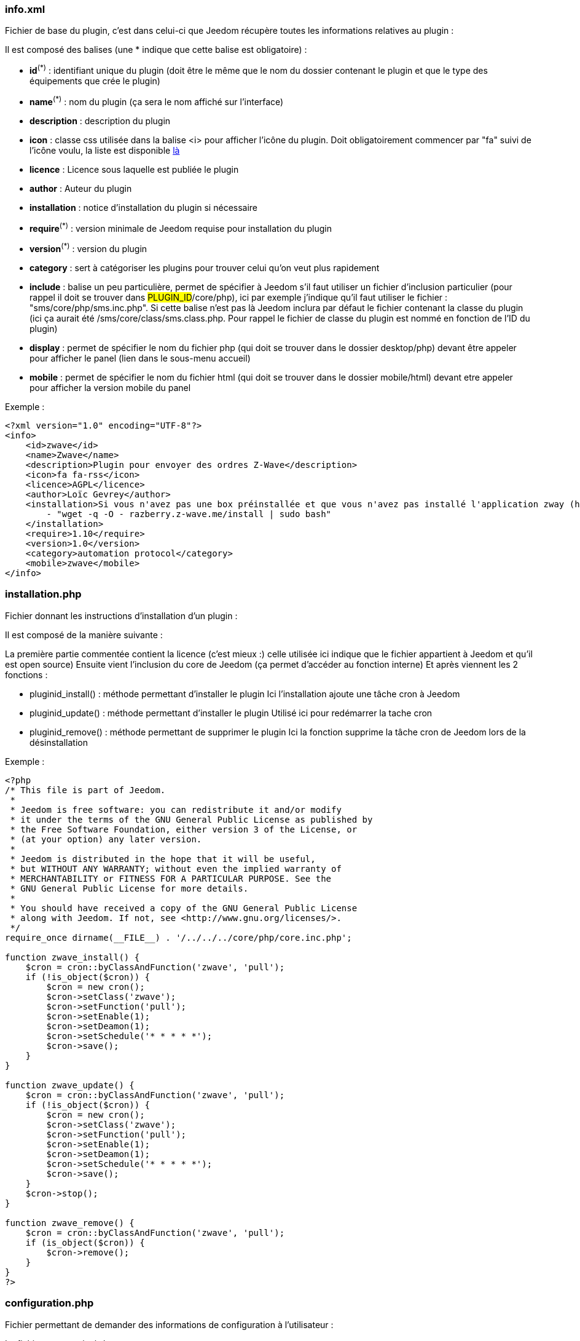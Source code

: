 === info.xml

Fichier de base du plugin, c'est dans celui-ci que Jeedom récupère toutes les informations relatives au plugin :

Il est composé des balises (une * indique que cette balise est obligatoire) :

- *id*^(*)^ : identifiant unique du plugin (doit être le même que le nom du dossier contenant le plugin et que le type des équipements que crée le plugin)
- *name*^(*)^ : nom du plugin (ça sera le nom affiché sur l'interface)
- *description*  : description du plugin
- *icon* : classe css utilisée dans la balise <i> pour afficher l'icône du plugin. Doit obligatoirement commencer par "fa" suivi de l'icône voulu, la liste est disponible link:http://fortawesome.github.io/Font-Awesome/[là] 
- *licence* : Licence sous laquelle est publiée le plugin
- *author* : Auteur du plugin
- *installation* : notice d'installation du plugin si nécessaire
- *require*^(*)^ : version minimale de Jeedom requise pour installation du plugin
- *version*^(*)^ : version du plugin
- *category* : sert à catégoriser les plugins pour trouver celui qu'on veut plus rapidement
- *include* : balise un peu particulière, permet de spécifier à Jeedom s'il faut utiliser un fichier d'inclusion particulier (pour rappel il doit se trouver dans #PLUGIN_ID#/core/php), ici par exemple j'indique qu'il faut utiliser le fichier : "sms/core/php/sms.inc.php". Si cette balise n'est pas là Jeedom inclura par défaut le fichier contenant la classe du plugin (ici ça aurait été /sms/core/class/sms.class.php. Pour rappel le fichier de classe du plugin est nommé en fonction de l'ID du plugin)
- *display* : permet de spécifier le nom du fichier php (qui doit se trouver dans le dossier desktop/php) devant être appeler pour afficher le panel (lien dans le sous-menu accueil)
- *mobile* : permet de spécifier le nom du fichier html (qui doit se trouver dans le dossier mobile/html) devant etre appeler pour afficher la version mobile du panel

Exemple : +

----
<?xml version="1.0" encoding="UTF-8"?>
<info>
    <id>zwave</id>
    <name>Zwave</name>
    <description>Plugin pour envoyer des ordres Z-Wave</description>
    <icon>fa fa-rss</icon>
    <licence>AGPL</licence>
    <author>Loïc Gevrey</author>
    <installation>Si vous n'avez pas une box préinstallée et que vous n'avez pas installé l'application zway (http://razberry.z-wave.me/) faites :
        - "wget -q -O - razberry.z-wave.me/install | sudo bash"
    </installation>
    <require>1.10</require>
    <version>1.0</version>
    <category>automation protocol</category>
    <mobile>zwave</mobile>
</info>
----

=== installation.php
Fichier donnant les instructions d'installation d'un plugin :

Il est composé de la manière suivante :

La première partie commentée contient la licence (c'est mieux :) celle utilisée ici indique que le fichier appartient à Jeedom et qu'il est open source)
Ensuite vient l'inclusion du core de Jeedom (ça permet d’accéder au fonction interne)
Et après viennent les 2 fonctions  :

- pluginid_install() : méthode permettant d'installer le plugin
Ici l'installation ajoute une tâche cron à Jeedom

- pluginid_update() : méthode permettant d'installer le plugin
Utilisé ici pour redémarrer la tache cron

- pluginid_remove() : méthode permettant de supprimer le plugin
Ici la fonction supprime la tâche cron de Jeedom lors de la désinstallation

Exemple :


----
<?php
/* This file is part of Jeedom.
 *
 * Jeedom is free software: you can redistribute it and/or modify
 * it under the terms of the GNU General Public License as published by
 * the Free Software Foundation, either version 3 of the License, or
 * (at your option) any later version.
 *
 * Jeedom is distributed in the hope that it will be useful,
 * but WITHOUT ANY WARRANTY; without even the implied warranty of
 * MERCHANTABILITY or FITNESS FOR A PARTICULAR PURPOSE. See the
 * GNU General Public License for more details.
 *
 * You should have received a copy of the GNU General Public License
 * along with Jeedom. If not, see <http://www.gnu.org/licenses/>.
 */
require_once dirname(__FILE__) . '/../../../core/php/core.inc.php';

function zwave_install() {
    $cron = cron::byClassAndFunction('zwave', 'pull');
    if (!is_object($cron)) {
        $cron = new cron();
        $cron->setClass('zwave');
        $cron->setFunction('pull');
        $cron->setEnable(1);
        $cron->setDeamon(1);
        $cron->setSchedule('* * * * *');
        $cron->save();
    }
}

function zwave_update() {
    $cron = cron::byClassAndFunction('zwave', 'pull');
    if (!is_object($cron)) {
        $cron = new cron();
        $cron->setClass('zwave');
        $cron->setFunction('pull');
        $cron->setEnable(1);
        $cron->setDeamon(1);
        $cron->setSchedule('* * * * *');
        $cron->save();
    }
    $cron->stop();
}

function zwave_remove() {
    $cron = cron::byClassAndFunction('zwave', 'pull');
    if (is_object($cron)) {
        $cron->remove();
    }
}
?>
----


=== configuration.php
Fichier permettant de demander des informations de configuration à l'utilisateur :

Le fichier est constitué de  :

- La licence comme tout à l'heure
- L'inclusion du core de Jeedom
- La vérification que l'utilisateur est bien connecté (j’inclue le fichier 404 car ce fichier est un fichier de type vue)

Ensuite vient le paramètre demandé (il peut en avoir plusieurs), c'est de la syntaxe standard Bootstrap pour les formulaires seule particularité à respecter c'est la classe *configKey* à mettre sur l'élément de paramètre ainsi que le "data-l1key" qui indique le nom du paramètre. Pour récupérer la valeur de celui-ci ailleurs dans le plugin il suffit de faire  : "config::byKey(#NOM_PARAMETRE#, #PLUGIN_ID#)"
Exemple :


----
<?php
/* This file is part of Jeedom.
 *
  * Jeedom is free software: you can redistribute it and/or modify
 * it under the terms of the GNU General Public License as published by
 * the Free Software Foundation, either version 3 of the License, or
 * (at your option) any later version.
 *
 * Jeedom is distributed in the hope that it will be useful,
 * but WITHOUT ANY WARRANTY; without even the implied warranty of
 * MERCHANTABILITY or FITNESS FOR A PARTICULAR PURPOSE. See the
 * GNU General Public License for more details.
 *
  * You should have received a copy of the GNU General Public License
 * along with Jeedom. If not, see <http://www.gnu.org/licenses/>.
  */
 
 require_once dirname(__FILE__) . '/../../../core/php/core.inc.php';
include_file('core', 'authentification', 'php');
if (!isConnect()) {
    include_file('desktop', '404', 'php');
    die();
 }
 ?>
 <form class="form-horizontal">
     <fieldset>
         <div class="form-group">
             <label class="col-lg-2 control-label">Zway IP</label>
             <div class="col-lg-2">
                 <input class="configKey form-control" data-l1key="zwaveAddr" />
             </div>
         </div>
         <div class="form-group">
             <label class="col-lg-4 control-label">Supprimer automatiquement les périphériques exclus</label>
             <div class="col-lg-4">
                 <input type="checkbox" class="configKey" data-l1key="autoRemoveExcludeDevice" />
             </div>
         </div>
         <div class="form-group">
             <label class="col-lg-4 control-label">J'utilise un serveur openzwave</label>
             <div class="col-lg-4">
                 <input type="checkbox" class="configKey" data-l1key="isOpenZwave" />
             </div>
         </div>
     </fieldset>
 </form>
----
